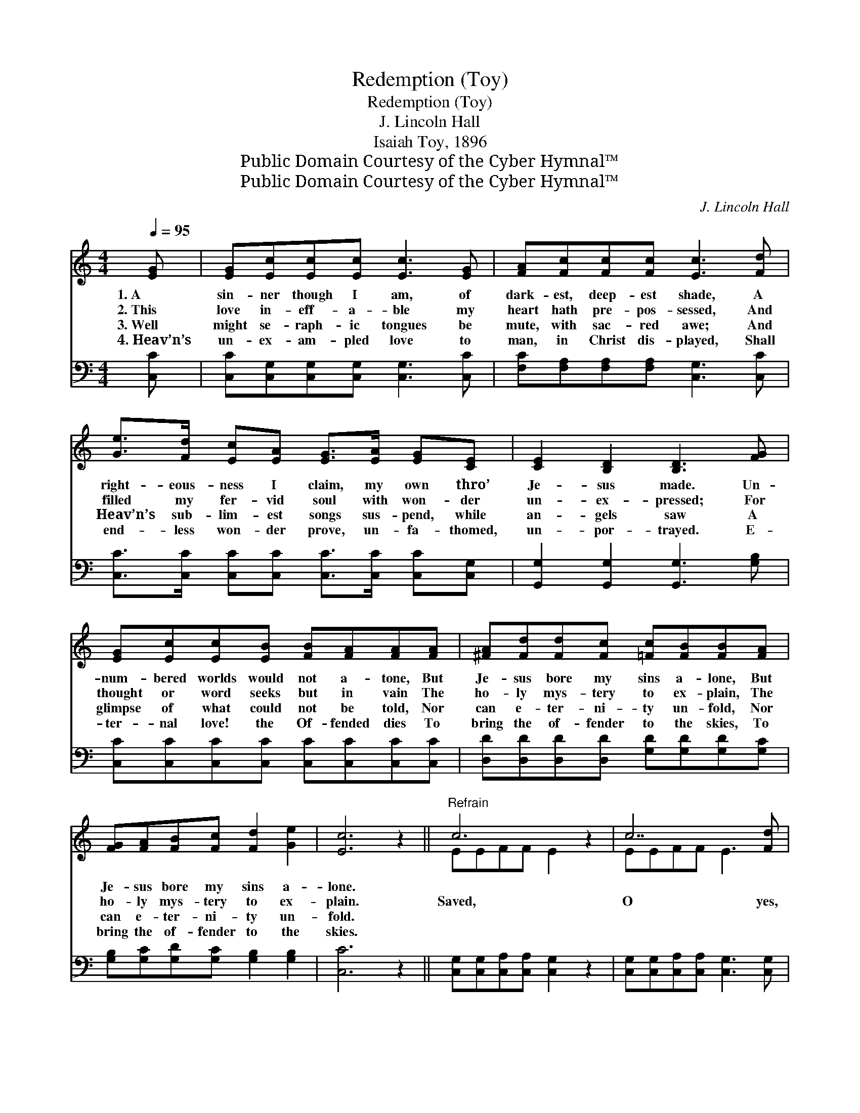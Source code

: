 X:1
T:Redemption (Toy)
T:Redemption (Toy)
T:J. Lincoln Hall
T:Isaiah Toy, 1896
T:Public Domain Courtesy of the Cyber Hymnal™
T:Public Domain Courtesy of the Cyber Hymnal™
C:J. Lincoln Hall
Z:Public Domain
Z:Courtesy of the Cyber Hymnal™
%%score ( 1 2 ) 3
L:1/8
Q:1/4=95
M:4/4
K:C
V:1 treble 
V:2 treble 
V:3 bass 
V:1
 [EG] | [EG][Ec][Ec][Ec] [Ec]3 [EG] | [FA][Fc][Fc][Fc] [Ec]3 [Fd] | %3
w: 1.~A|sin- ner though I am, of|dark- est, deep- est shade, A|
w: 2.~This|love in- eff- a- ble my|heart hath pre- pos- sessed, And|
w: 3.~Well|might se- raph- ic tongues be|mute, with sac- red awe; And|
w: 4.~Heav’n’s|un- ex- am- pled love to|man, in Christ dis- played, Shall|
 [Ge]>[Fd] [Ec][EA] [EG]>[EA] [EG][CE] | [CE]2 [B,D]2 [B,D]3 [FG] | %5
w: right- eous- ness I claim, my own thro’|Je- sus made. Un-|
w: filled my fer- vid soul with won- der|un- ex- pressed; For|
w: Heav’n’s sub- lim- est songs sus- pend, while|an- gels saw A|
w: end- less won- der prove, un- fa- thomed,|un- por- trayed. E-|
 [EG][Ec][Ec][EB] [FB][FA][FA][FA] | [^FA][Fd][Fd][Fc] [=Fc][FB][FB][FA] | %7
w: num- bered worlds would not a- tone, But|Je- sus bore my sins a- lone, But|
w: thought or word seeks but in vain The|ho- ly mys- tery to ex- plain, The|
w: glimpse of what could not be told, Nor|can e- ter- ni- ty un- fold, Nor|
w: ter- nal love! the Of- fended dies To|bring the of- fender to the skies, To|
 [FG][FA][FB][Fc] [Fd]2 [Ge]2 | [Ec]6 z2 ||"^Refrain" c6 z2 | c7 [Fd] | %11
w: Je- sus bore my sins a-|lone.|||
w: ho- ly mys- tery to ex-|plain.|Saved,|O yes,|
w: can e- ter- ni- ty un-|fold.|||
w: bring the of- fender to the|skies.|||
 [Ge]>[Fd] [Ec][EA] [EG]>[EA] [EG][CE] | [CE]2 [B,D]2 [B,D]2 z2 | c6 z2 | c7 [Fd] | %15
w: ||||
w: I’m saved, Saved, O yes, I’m saved; Thro’|Je- sus’ blood|and|right- eous-|
w: ||||
w: ||||
 [Ge]>[Fd] [Ec][EA] [EG]>[EA] [EG][Ec] | [Fc]2 [FB]2 !fermata![Ec]3 |] %17
w: ||
w: ness, I now am saved: Saved, O yes,|I’m saved, Saved,|
w: ||
w: ||
V:2
 x | x8 | x8 | x8 | x8 | x8 | x8 | x8 | x8 || EEFF E2 x2 | EEFF E3 x | x8 | x8 | EEFF E2 x2 | %14
 EEFF E3 x | x8 | x7 |] %17
V:3
 [C,C] | [C,C][C,G,][C,G,][C,G,] [C,G,]3 [C,C] | [F,C][F,A,][F,A,][F,A,] [C,G,]3 [C,C] | %3
 [C,C]>[C,C] [C,C][C,C] [C,C]>[C,C] [C,C][C,G,] | [G,,G,]2 [G,,G,]2 [G,,G,]3 [G,B,] | %5
 [C,C][C,C][C,C][C,C] [C,C][C,C][C,C][C,C] | [D,D][D,D][D,D][D,D] [G,D][G,D][G,D][G,C] | %7
 [G,B,][G,C][G,D][G,C] [G,B,]2 [G,B,]2 | [C,C]6 z2 || [C,G,][C,G,][C,A,][C,A,] [C,G,]2 z2 | %10
 [C,G,][C,G,][C,A,][C,A,] [C,G,]3 [C,G,] | [C,C]>[C,C] [C,C][C,C] [C,C]>[C,C] [C,C][C,G,] | %12
 [G,,G,]2 [G,,G,]2 [G,,G,]2 z2 | [C,G,][C,G,][C,A,][C,A,] [C,G,]2 z2 | %14
 [C,G,][C,G,][C,A,][C,A,] [C,G,]3 [C,G,] | [C,C]>[C,C] [C,C][C,C] [C,C]>[C,C] [C,C][C,C] | %16
 [G,D]2 [G,D]2 !fermata![C,C]3 |] %17

